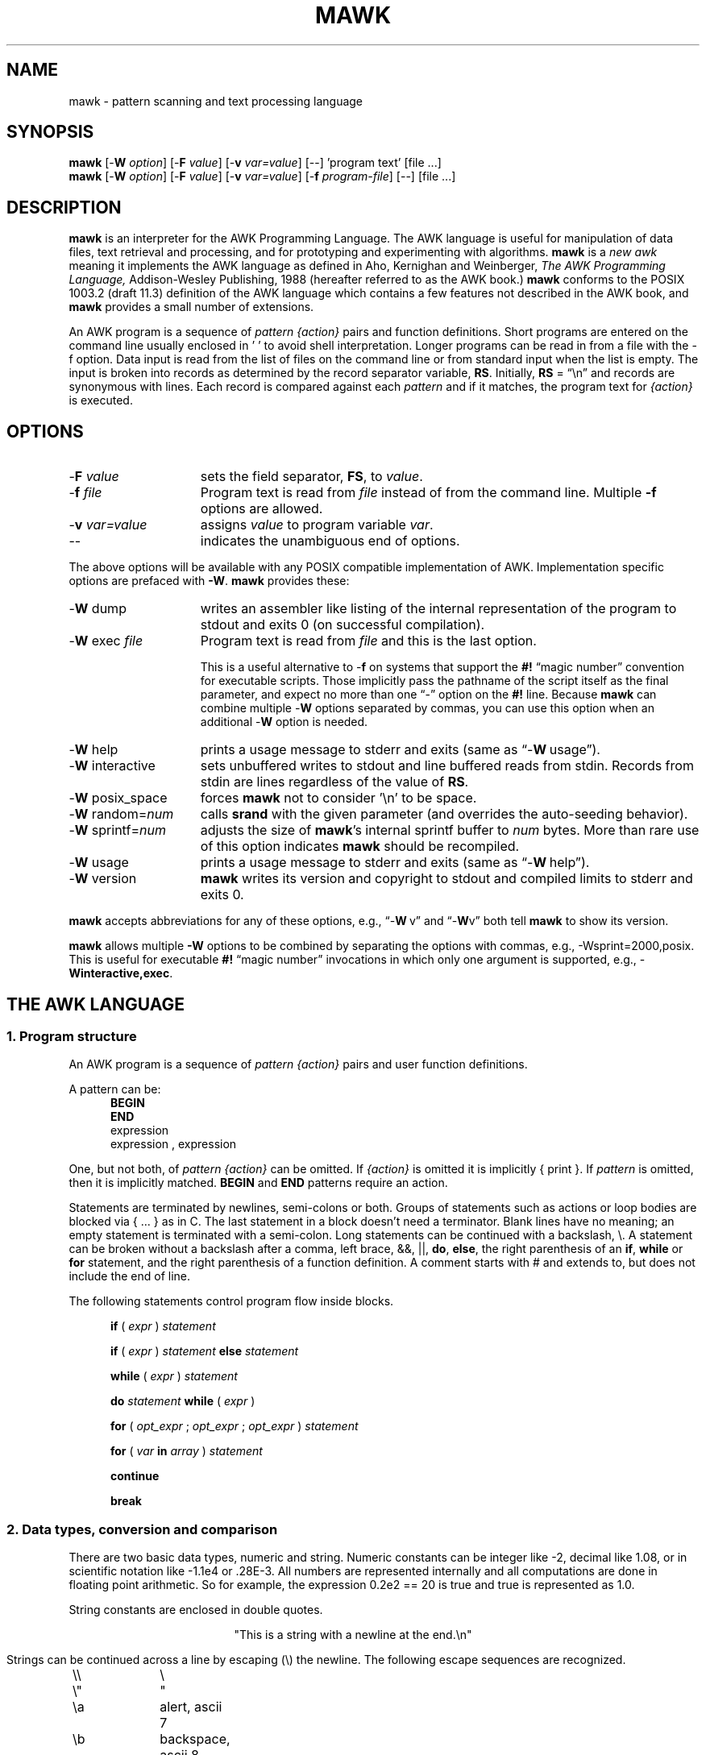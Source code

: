 .\" $MawkId: mawk.1,v 1.42 2020/07/08 23:32:53 tom Exp $
.\" ###########################################################################
.\" # copyright 2008-2019,2020, Thomas E. Dickey
.\" # copyright 1996, Michael D. Brennan
.\" #
.\" # This is a source file for mawk, an implementation of
.\" # the AWK programming language.
.\" #
.\" # Mawk is distributed without warranty under the terms of
.\" # the GNU General Public License, version 2, 1991.
.\" ###########################################################################
.ds N Mawk
.ds n mawk
.TH MAWK 1 "2020-07-08" "Version 1.3.4" "USER COMMANDS"
.\" strings
.ds ex \fIexpr\fR
.\" Bulleted paragraph
.de bP
.ie n  .IP \(bu 4
.el    .IP \(bu 2
..
.\" Escape single quotes in literal strings from groff's Unicode transform.
.ie \n(.g .ds AQ \(aq
.el       .ds AQ '
.ie \n(.g .ds `` \(lq
.el       .ds `` ``
.ie \n(.g .ds '' \(rq
.el       .ds '' ''
.\" **************************************************************************
.SH NAME
mawk \- pattern scanning and text processing language
.\" **************************************************************************
.SH SYNOPSIS
\fB\*n\fP
[\-\fBW
.IR option ]
[\-\fBF
.IR value ]
[\-\fBv
.IR var=value ]
[\-\|\-] 'program text' [file ...]
.br
\fB\*n\fP
[\-\fBW
.IR option ]
[\-\fBF
.IR value ]
[\-\fBv
.IR var=value ]
[\-\fBf
.IR program-file ]
[\-\|\-] [file ...]
.\" **************************************************************************
.SH DESCRIPTION
\fB\*n\fP
is an interpreter for the AWK Programming Language.
The AWK language
is useful for manipulation of data files,
text retrieval and processing,
and for prototyping and experimenting with algorithms.
\fB\*n\fP
is a \fInew awk\fR meaning it implements the AWK language as
defined in Aho, Kernighan and Weinberger,
.I "The AWK Programming Language,"
Addison-Wesley Publishing, 1988 (hereafter referred to as
the AWK book.)
\fB\*n\fP
conforms to the POSIX 1003.2
(draft 11.3)
definition of the AWK language
which contains a few features not described in the AWK book,
and \fB\*n\fP provides a small number of extensions.
.PP
An AWK program is a sequence of \fIpattern {action}\fR pairs and
function definitions.
Short programs are entered on the command line
usually enclosed in ' ' to avoid shell
interpretation.
Longer programs can be read in from a
file with the \-f option.
Data  input is read from the list of files on
the command line or from standard input when the list is empty.
The input is broken into records as determined by the
record separator variable, \fBRS\fR.
Initially,
.B RS
= \*(``\en\*('' and records are synonymous with lines.
Each record is compared against each
.I pattern
and if it matches, the program text for
.I "{action}"
is executed.
.\" **************************************************************************
.SH OPTIONS
.TP \w'\-\fBW'u+\w'\fRsprintf=\fInum\fR'u+2n
\-\fBF \fIvalue\fP
sets the field separator, \fBFS\fR, to
.IR value .
.TP
\-\fBf \fIfile
Program text is read from \fIfile\fR instead of from the
command line.
Multiple
.B \-f
options are allowed.
.TP
\-\fBv \fIvar=value\fR
assigns
.I value
to program variable
.IR var .
.TP
\-\|\-
indicates the unambiguous end of options.
.PP
The above options will be available with any POSIX compatible
implementation of AWK.
Implementation specific options are prefaced with
.BR \-W .
\fB\*n\fP
provides these:
.TP \w'\-\fBW'u+\w'\fRsprintf=\fInum\fR'u+2n
\-\fBW \fRdump
writes an assembler like listing of the internal
representation of the program to stdout and exits 0
(on successful compilation).
.TP
\-\fBW \fRexec \fIfile
Program text is read from
.I file
and this is the last option.
.IP
This is a useful alternative to \-\fBf\fP on systems that support the
.B #!
\*(``magic number\*('' convention for executable scripts.
Those implicitly pass the pathname of the script itself as the final 
parameter, and expect no more than one \*(``\-\*('' option on the \fB#!\fP line.
Because \fB\*n\fP can combine multiple \-\fBW\fP options separated by
commas, you can use this option when an additional \-\fBW\fP option is needed.
.TP
\-\fBW \fRhelp
prints a usage message to stderr and exits (same as \*(``\-\fBW\ \fRusage\*('').
.TP
\-\fBW \fRinteractive
sets unbuffered writes to stdout and line buffered reads from stdin.
Records from stdin are lines regardless of the value of
.BR RS .
.TP
\-\fBW \fRposix_space
forces
\fB\*n\fP
not to consider '\en' to be space.
.TP
\-\fBW \fRrandom=\fInum\fR
calls \fBsrand\fP with the given parameter
(and overrides the auto-seeding behavior).
.TP
\-\fBW \fRsprintf=\fInum\fR
adjusts the size of
\fB\*n\fP's
internal sprintf buffer to
.I num
bytes.
More than rare use of this option indicates
\fB\*n\fP
should be recompiled.
.TP
\-\fBW \fRusage
prints a usage message to stderr and exits (same as \*(``\-\fBW\ \fRhelp\*('').
.TP
\-\fBW \fRversion
\fB\*n\fP
writes its version and copyright
to stdout and compiled limits to
stderr and exits 0.
.PP
\fB\*n\fP accepts abbreviations for any of these options, e.g., 
\*(``\-\fBW\ \fRv\*('' and \*(``\-\fBW\fRv\*(''
both tell \fB\*n\fP to show its version.
.PP
\fB\*n\fP
allows multiple \fB\-W\fP options to be combined by separating the options
with commas, e.g., \-Wsprint=2000,posix.
This is useful for executable
.B #!
\*(``magic number\*('' invocations in which only one argument is supported,
e.g., \-\fBWinteractive,exec\fP.
.\" **************************************************************************
.SH "THE AWK LANGUAGE"
.SS "\fB1. Program structure"
An AWK program is a sequence of
.I "pattern {action}"
pairs and user
function definitions.
.PP
A pattern can be:
.nf
.RS 5
\fBBEGIN\fR
\fBEND\fR
expression
expression , expression
.sp
.RE
.fi
One, but not both,
of \fIpattern {action}\fR can be omitted.
If
.I {action}
is omitted it is implicitly { print }.
If
.I pattern
is omitted, then it is implicitly matched.
.B BEGIN
and
.B END
patterns require an action.
.PP
Statements are terminated by newlines, semi-colons or both.
Groups of statements such as
actions or loop bodies are blocked via {\ ...\ } as in C.
The last statement in a block doesn't need a terminator.
Blank lines have no meaning; an empty statement is terminated with a
semi-colon.
Long statements can be continued with a backslash, \e\|.
A statement can be broken
without a backslash after a comma, left brace, &&, ||,
.BR do ,
.BR else  ,
the right parenthesis of an
.BR if ,
.B while
or
.B for
statement, and the
right parenthesis of a function definition.
A comment starts with # and extends to, but does not include
the end of line.
.PP
The following statements control program flow inside blocks.
.RS 5
.PP
.B if
( \*(ex )
.I statement
.PP
.B if
( \*(ex )
.I statement
.B else
.I statement
.PP
.B while
( \*(ex )
.I statement
.PP
.B do
.I statement
.B while
( \*(ex )
.PP
.B for
(
\fIopt_expr\fR ;
\fIopt_expr\fR ;
\fIopt_expr\fR
)
.I statement
.PP
.B for
( \fIvar \fBin \fIarray\fR )
.I statement
.PP
.B continue
.PP
.B break
.RE
.\"
.SS "\fB2. Data types, conversion and comparison"
There are two basic data types, numeric and string.
Numeric constants can be integer like \-2,
decimal like 1.08, or in scientific notation like \-1.1e4 or .28E\-3.
All numbers are represented internally and all
computations are done in floating point arithmetic.
So for example, the expression
0.2e2 == 20
is true and true is represented as 1.0.
.PP
String constants are enclosed in double quotes.
.sp
.ce
"This is a string with a newline at the end.\en"
.sp
Strings can be continued across a line by escaping (\e) the newline.
The following escape sequences are recognized.
.nf
.sp
	\e\e		\e
	\e"		"
	\ea		alert, ascii 7
	\eb		backspace, ascii 8
	\et		tab, ascii 9
	\en		newline, ascii 10
	\ev		vertical tab, ascii 11
	\ef		formfeed, ascii 12
	\er		carriage return, ascii 13
	\eddd		1, 2 or 3 octal digits for ascii ddd
	\exhh		1 or 2 hex digits for ascii  hh
.sp
.fi
If you escape any other character \ec, you get \ec, i.e.,
\fB\*n\fP
ignores the escape.
.PP
There are really three basic data types; the third is
.I "number and string"
which has both a numeric value and a string value
at the same time.
User defined variables come into existence when first referenced
and are initialized to
.IR null ,
a number and string value which has numeric value 0 and string value
"".
Non-trivial number and string typed data come from input
and are typically stored in fields.
(See section 4).
.PP
The type of an expression is determined by its context and automatic
type conversion occurs if needed.
For example, to evaluate the statements
.nf
.sp
	y = x + 2  ;  z = x  "hello"
.sp
.fi
The value stored in variable y will be typed numeric.
If x is not numeric,
the value read from x is converted to numeric before it is added to
2 and stored in y.
The value stored in variable z will be typed
string, and the value of x will be converted to string if necessary
and concatenated with "hello".
(Of course, the value and type stored in x is not changed by any conversions.)
A string expression is converted to numeric using its longest
numeric prefix as with
\fBatof\fP(3).
A numeric expression is converted to string by replacing
.I expr
with
.BR sprintf(CONVFMT ,
.IR expr ),
unless
.I expr
can be represented on the host machine as an exact integer then
it is converted to \fBsprintf\fR("%d", \*(ex).
.B Sprintf()
is an AWK built-in that duplicates the functionality of
\fBsprintf\fP(3),
and
\fBCONVFMT\fP
is a built-in variable used for internal conversion
from number to string and initialized to "%.6g".
Explicit type conversions can be forced,
\*(ex ""
is string and
.IR  expr +0
is numeric.
.PP
To evaluate,
\*(ex\d1\u \fBrel-op \*(ex\d2\u,
if both operands are numeric or number and string then the comparison
is numeric; if both operands are string the comparison is string;
if one operand is string, the non-string operand is converted and
the comparison is string.
The result is numeric, 1 or 0.
.PP
In boolean contexts such as,
\fBif\fR ( \*(ex ) \fIstatement\fR,
a string expression evaluates true if and only if it is not the
empty string "";
numeric values if and only if not numerically zero.
.\"
.SS "\fB3. Regular expressions"
In the AWK language, records, fields and strings are often
tested for matching a
.IR "regular expression" .
Regular expressions are enclosed in slashes, and
.nf
.sp
	\*(ex ~ /\fIr\fR/
.sp
.fi
is an AWK expression that evaluates to 1 if \*(ex \*(``matches\*(''
.IR r ,
which means a substring of \*(ex is in the set of strings
defined by
.IR r .
With no match the expression evaluates to 0; replacing
~ with the \*(``not match\*('' operator, !~ , reverses the meaning.
As  pattern-action pairs,
.nf
.sp
	/\fIr\fR/ { \fIaction\fR }   and\
   \fB$0\fR ~ /\fIr\fR/ { \fIaction\fR }
.sp
.fi
are the same,
and for each input record that matches
.IR r ,
.I action
is executed.
In fact, /\fIr\fR/ is an AWK expression that is
equivalent to (\fB$0\fR ~ /\fIr\fR/) anywhere except when on the
right side of a match operator or passed as an argument to
a built-in function that expects a regular expression
argument.
.PP
AWK uses extended regular expressions as with
the \fB\-E\fP option of \fBgrep\fP(1).
The regular expression metacharacters, i.e., those with special
meaning in regular expressions are
.nf
.sp
	\\ ^ $ . [ ] | ( ) * + ?
.sp
.fi
Regular expressions are built up from characters as follows:
.RS 5
.TP \w'[^c\d1\uc\d2\uc\d3\u...]'u+1n
\fIc\fR
matches any non-metacharacter
.IR c .
.TP
\e\fIc\fR
matches a character defined by the same escape sequences used
in string constants or the literal
character
.I c
if
\e\fIc\fR
is not an escape sequence.
.TP
\&\.
matches any character (including newline).
.TP
^
matches the front of a string.
.TP
$
matches the back of a string.
.TP
[c\d1\uc\d2\uc\d3\u...]
matches any character in the class
c\d1\uc\d2\uc\d3\u...\ .
An interval of characters is denoted
c\d1\u\-c\d2\u inside a class [...].
.TP
[^c\d1\uc\d2\uc\d3\u...]
matches any character not in the class
c\d1\uc\d2\uc\d3\u...
.RE
.sp
Regular expressions are built up from other regular expressions
as follows:
.RS 5
.TP \w'[^c\d1\uc\d2\uc\d3\u...]'u+1n
\fIr\fR\d1\u\fIr\fR\d2\u
matches
\fIr\fR\d1\u
followed immediately by
\fIr\fR\d2\u
(concatenation).
.TP
\fIr\fR\d1\u | \fIr\fR\d2\u
matches
\fIr\fR\d1\u or
\fIr\fR\d2\u
(alternation).
.TP
\fIr\fR*
matches \fIr\fR repeated zero or more times.
.TP
\fIr\fR+
matches \fIr\fR repeated one or more times.
.TP
\fIr\fR?
matches \fIr\fR zero or once.
.TP
(\fIr\fR)
matches \fIr\fR, providing grouping.
.RE
.sp
The increasing precedence of operators is alternation,
concatenation and
unary (*, + or ?).
.PP
For example,
.nf
.sp
	/^[_a\-zA\-Z][_a\-zA\-Z0\-9]*$/  and
	/^[\-+]?([0\-9]+\e\|.?|\e\|.[0\-9])[0\-9]*([eE][\-+]?[0\-9]+)?$/
.sp
.fi
are matched by AWK identifiers and AWK numeric constants
respectively.
Note that \*(``.\*('' has to be escaped to be
recognized as a decimal point, and that metacharacters are not
special inside character classes.
.PP
Any expression can be used on the right hand side of the ~ or !~
operators or
passed to a built-in that expects
a regular expression.
If needed, it is converted to string, and then interpreted
as a regular expression.
For example,
.nf
.sp
	BEGIN { identifier = "[_a\-zA\-Z][_a\-zA\-Z0\-9]*" }

	$0 ~ "^" identifier
.sp
.fi
prints all lines that start with an AWK identifier.
.PP
\fB\*n\fP
recognizes the empty regular expression, //\|, which matches the
empty string and hence is matched by any string at the front,
back and between every character.
For example,
.nf
.sp
	echo  abc | \*n { gsub(//, "X") ; print }
	XaXbXcX
.sp
.fi
.\"
.SS "\fB4. Records and fields"
Records are read in one at a time, and stored in the
.I field
variable
.BR $0 .
The record is split into
.I fields
which are stored in
.BR $1 ,
.BR $2 ", ...,"
.BR $NF .
The built-in variable
.B NF
is set to the number of fields,
and
.B NR
and
.B FNR
are incremented by 1.
Fields above
.B $NF
are set to "".
.PP
Assignment to
.B $0
causes the fields and
.B NF
to be recomputed.
Assignment to
.B NF
or to a field
causes
.B $0
to be reconstructed by
concatenating the
.B $i's
separated by
.BR OFS .
Assignment to a field with index greater than
.BR NF ,
increases
.B NF
and causes
.B $0
to be reconstructed.
.PP
Data input stored in fields
is string, unless the entire field has numeric
form and then the type is number and string.
For example,
.sp
.nf
	echo 24 24E |
	\*n '{ print($1>100, $1>"100", $2>100, $2>"100") }'
	0 1 1 1
.fi
.sp
.B $0
and
.B $2
are string and
.B $1
is number and string.
The first comparison is numeric, the second is string, the third is string
(100 is converted to "100"),
and the last is string.
.\"
.SS "\fB5. Expressions and operators"
.PP
The expression syntax is similar to C.
Primary expressions are numeric constants,
string constants, variables, fields, arrays and function calls.
The identifier
for a variable, array or function can be a sequence of
letters, digits and underscores, that does
not start with a digit.
Variables are not declared; they exist when first referenced and
are initialized to
.IR null .
.PP
New
expressions are composed with the following operators in
order of increasing precedence.
.PP
.RS 5
.nf
.vs +2p  \"  open up a little
\fIassignment\fR		=  +=  \-=  *=  /=  %=  ^=
\fIconditional\fR		?  :
\fIlogical or\fR		||
\fIlogical and\fR		&&
\fIarray membership\fR	\fBin
\fImatching\fR		~   !~
\fIrelational\fR		<  >   <=  >=  ==  !=
\fIconcatenation\fR		(no explicit operator)
\fIadd ops\fR			+  \-
\fImul ops\fR			*  /  %
\fIunary\fR			+  \-
\fIlogical not\fR		!
\fIexponentiation\fR		^
\fIinc and dec\fR		++ \-\|\- (both post and pre)
\fIfield\fR			$
.vs
.RE
.PP
.fi
Assignment, conditional and exponentiation associate right to
left; the other operators associate left to right.
Any expression can be parenthesized.
.\"
.SS "\fB6. Arrays"
.ds ae \fIarray\fR[\fIexpr\fR]
Awk provides one-dimensional arrays.
Array elements are expressed
as \*(ae.
.I Expr
is internally converted to string type, so, for example,
A[1] and A["1"] are the same element and the actual
index is "1".
Arrays indexed by strings are called associative arrays.
Initially an array is empty; elements exist when first accessed.
An expression,
\fIexpr\fB in\fI array\fR
evaluates to 1 if
\*(ae
exists, else to 0.
.PP
There is a form of the
.B for
statement that loops over each index of an array.
.nf
.sp
	\fBfor\fR ( \fIvar\fB in \fIarray \fR) \fIstatement\fR
.sp
.fi
sets
.I var
to each index of
.I array
and executes
.IR statement .
The order that
.I var
transverses the indices of
.I array
is not defined.
.PP
The statement,
.B delete
\*(ae,
causes
\*(ae
not to exist.
\fB\*n\fP
supports the
.B delete
.I array
feature, which deletes all elements of
.IR array .
.PP
Multidimensional arrays are synthesized with concatenation using
the built-in variable
.BR SUBSEP .
\fIarray\fR[\fIexpr\fR\d1\u,\|\fIexpr\fR\d2\u]
is equivalent to
\fIarray\fR[\fIexpr\fR\d1\u \fBSUBSEP \fIexpr\fR\d2\u].
Testing for a multidimensional element uses a parenthesized index,
such as
.sp
.nf
	if ( (i, j) in A )  print A[i, j]
.fi
.sp
.\"
.SS "\fB7. Builtin-variables\fR"
.PP
The following variables are built-in and initialized before program
execution.
.RS 5
.TP \w'FILENAME'u+2n
.B ARGC
number of command line arguments.
.TP
.B ARGV
array of command line arguments, 0..ARGC\-1.
.TP
.B CONVFMT
format for internal conversion of numbers to string,
initially = "%.6g".
.TP
.B ENVIRON
array indexed by environment variables.
An environment string,
\fIvar=value\fR is stored as
\fBENVIRON\fR[\fIvar\fR] =
.IR value .
.TP
.B FILENAME
name of the current input file.
.TP
.B FNR
current record number in
.BR FILENAME .
.TP
.B FS
splits records into fields as a regular expression.
.TP
.B NF
number of fields in the current record.
.TP
.B NR
current record number in the total input stream.
.TP
.B OFMT
format for printing numbers; initially = "%.6g".
.TP
.B OFS
inserted between fields on output, initially = " ".
.TP
.B   ORS
terminates each record on output, initially = "\en".
.TP
.B    RLENGTH
length set by the last call to the built-in function,
.BR match() .
.TP
.B   RS
input record separator, initially = "\en".
.TP
.B  RSTART
index set by the last call to
.BR match() .
.TP
.B SUBSEP
used to build multiple array subscripts, initially = "\e034".
.RE
.\"
.SS "\fB8. Built-in functions"
String functions
.RS 5
.TP
gsub(\fIr,s,t\fR)  gsub(\fIr,s\fR)
Global substitution, every match of regular expression
.I r
in variable
.I t
is replaced by string
.IR s .
The number of replacements is returned.
If
.I t
is omitted,
.B $0
is used.
An & in the replacement string
.I s
is replaced by the matched substring of
.IR t .
\e& and \e\e put  literal & and \e, respectively,
in the replacement string.
.TP
index(\fIs,t\fR)
If
.I t
is a substring of
.IR s ,
then the position where
.I t
starts is returned, else 0 is returned.
The first character of
.I s
is in position 1.
.TP
length(\fIs\fR)
Returns the length of string or array.
.IR s .
.TP
match(\fIs,r\fR)
Returns the index of the first longest match of regular expression
.I r
in string
.IR s .
Returns 0 if no match.
As a side effect,
.B RSTART
is set to the return value.
.B RLENGTH
is set to the length of the match or \-1 if no match.
If the empty string is matched,
.B RLENGTH
is set to 0, and 1 is returned if the match is at the front, and
length(\fIs\fR)+1 is returned if the match is at the back.
.TP
split(\fIs,A,r\fR)  split(\fIs,A\fR)
String
.I s
is split into fields by regular expression
.I  r
and the fields are loaded into array
.IR A .
The number of fields
is returned.
See section 11 below for more detail.
If
.I r
is omitted,
.B FS
is used.
.TP
sprintf(\fIformat,expr-list\fR)
Returns a string constructed from
.I expr-list
according to
.IR format .
See the description of printf() below.
.TP
sub(\fIr,s,t\fR)  sub(\fIr,s\fR)
Single substitution, same as gsub() except at most one substitution.
.TP
substr(\fIs,i,n\fR)  substr(\fIs,i\fR)
Returns the substring of string
.IR s ,
starting at index
.IR i ,
of length
.IR n .
If
.I n
is omitted, the suffix of
.IR s ,
starting at
.I i
is returned.
.TP
tolower(\fIs\fR)
Returns a copy of
.I s
with all upper case characters converted to lower case.
.TP
toupper(\fIs\fR)
Returns a copy of
.I s
with all lower case characters converted to upper case.
.RE
.PP
Time functions
.PP
These are available on systems which support the corresponding C
\fBmktime\fP and \fBstrftime\fP functions:
.RS 5
.TP
mktime(\fIspecification\fR)
converts a date specification to a timestamp
with the same units as \fBsystime\fP.
The date specification is a string containing the components of the
date as decimal integers:
.RS
.TP 3
YYYY
the year, e.g., 2012
.TP 3
MM
the month of the year starting at 1
.TP 3
DD
the day of the month starting at 1
.TP 3
HH
hour (0-23)
.TP 3
MM
minute (0-59)
.TP 3
SS
seconds (0-59)
.TP 3
DST
tells how to treat timezone versus daylight savings time:
.RS 5
.TP 3
positive
DST is in effect
.TP 3
zero (default)
DST is not in effect
.TP 3
negative
mktime()
should (use timezone information and system databases to) attempt  to
determine whether DST is in effect at the specified time.
.RE
.RE
.TP
strftime([\fIformat\fR [, \fItimestamp\fP [, \fIutc\fP ]]])
formats the given timestamp using the format (passed to the C \fBstrftime\fP
function):
.RS
.bP
If the \fIformat\fP parameter is missing, "%c" is used.
.bP
If the \fItimestamp\fP parameter is missing, the current value from
\fBsystime\fP is used.
.bP
If the \fIutc\fP parameter is present and nonzero,
the result is in UTC.
Otherwise local time is used.
.RE
.TP
systime()
returns the current time of day as the number of seconds
since the Epoch (1970-01-01 00:00:00 UTC on POSIX systems).
.RE
.PP
Arithmetic functions
.RS 5
.PP
.nf
.ie n .ds Pi pi
.el   .ds Pi \\(*p
atan2(\fIy,x\fR)	Arctan of \fIy\fR/\fIx\fR between \-\*(Pi and \*(Pi.
.PP
cos(\fIx\fR)		Cosine function, \fIx\fR in radians.
.PP
exp(\fIx\fR)		Exponential function.
.PP
int(\fIx\fR)		Returns \fIx\fR truncated towards zero.
.PP
log(\fIx\fR)		Natural logarithm.
.PP
rand()		Returns a random number between zero and one.
.PP
sin(\fIx\fR)		Sine function, \fIx\fR in radians.
.PP
sqrt(\fIx\fR)		Returns square root of \fIx\fR.
.fi
.TP
srand(\fIexpr\fR)  srand()
Seeds the random number generator,
using the clock if \fIexpr\fP is omitted,
and returns the value of the previous seed.
Srand(\fIexpr\fR) is useful for repeating pseudo random sequences.
.IP
Note:
\fB\*n\fP
is normally configured to seed the random number generator from the clock
at startup, making it unnecessary to call srand().
This feature can be suppressed via conditional compile,
or overridden using the \fB\-Wrandom\fP option.
.RE
.\"
.SS "\fB9. Input and output"
There are two output statements,
.B print
and
.BR printf .
.RS 5
.TP
print
writes
.B "$0  ORS"
to standard output.
.TP
print \*(ex\d1\u, \*(ex\d2\u, ..., \*(ex\dn\u
writes
\*(ex\d1\u \fBOFS \*(ex\d2\u \fBOFS\fR ... \*(ex\dn\u
.B ORS
to standard output.
Numeric expressions are converted to string with
.BR OFMT .
.TP
printf \fIformat, expr-list\fR
duplicates the printf C library function writing to standard output.
The complete ANSI C format specifications are recognized with
conversions %c, %d, %e, %E, %f, %g, %G,
%i, %o, %s, %u, %x, %X and %%,
and conversion qualifiers h and l.
.RE
.PP
The argument list to print or printf can optionally be enclosed in
parentheses.
Print formats numbers using
.B OFMT
or "%d" for exact integers.
"%c" with a numeric argument prints the corresponding 8 bit
character, with a string argument it prints the first character of
the string.
The output of print and printf can be redirected to a file or
command by appending >
.IR file ,
>>
.I file
or
|
.I command
to the end of the print statement.
Redirection opens
.I file
or
.I command
only once, subsequent redirections append to the already open stream.
By convention,
\fB\*n\fP
associates the filename
.RS 3
.bP
"/dev/stderr" with stderr,
.bP
"/dev/stdout" with stdout,
.bP
"\-" and "/dev/stdin" with stdin.
.RE
.PP
The association with stderr is especially useful because it allows
print and printf to be redirected to stderr.
These names can also be passed to functions.
.PP
The input function
.B getline
has the following variations.
.RS 5
.TP
getline
reads into
.BR $0 ,
updates the fields,
.BR NF ,
.B  NR
and
.BR FNR .
.TP
getline < \fIfile\fR
reads into
.B $0
from \fIfile\fR,
updates the fields and
.BR NF .
.TP
getline \fIvar
reads the next record into
.IR var ,
updates
.B NR
and
.BR FNR .
.TP
getline \fIvar\fR < \fIfile
reads the next record of
.I file
into
.IR var .
.TP
\fIcommand\fR | getline
pipes a record from
.I command
into
.B $0
and updates the fields and
.BR NF .
.TP
\fIcommand\fR | getline \fIvar
pipes a record from
.I command
into
.IR var .
.RE
.PP
Getline returns 0 on end-of-file, \-1 on error, otherwise 1.
.PP
Commands on the end of pipes are executed by /bin/sh.
.PP
The function \fBclose\fR(\*(ex) closes the file or pipe
associated with
.IR expr .
Close returns 0 if
.I expr
is an open file,
the exit status if
.I expr
is a piped command, and \-1 otherwise.
Close is used to reread a file or command, make sure the other
end of an output pipe is finished or conserve file resources.
.PP
The function \fBfflush\fR(\*(ex) flushes the output file or pipe
associated with
.IR expr .
Fflush returns 0 if
.I expr
is an open output stream else \-1.
Fflush without an argument flushes stdout.
Fflush with an empty argument ("") flushes all open output.
.PP
The function
\fBsystem\fR(\fIexpr\fR)
uses the C runtime \fBsystem\fP call to execute
.I expr
and returns the corresponding wait status of the command as follows:
.bP
if the \fBsystem\fP call failed, setting the status to -1,
\fImawk\fP returns that value.
.bP
if the command exited normally,
\fImawk\fP returns its exit-status.
.bP
if the command exited due to a signal such as \fBSIGHUP\fP,
\fImawk\fP returns the signal number plus 256.
.PP
Changes made to the
.B ENVIRON
array are not passed to commands executed with
.B system
or pipes.
.SS "\fB10. User defined functions"
The syntax for a user defined function is
.nf
.sp
	\fBfunction\fR name( \fIargs\fR ) { \fIstatements\fR }
.sp
.fi
The function body can contain a return statement
.nf
.sp
	\fBreturn\fI opt_expr\fR
.sp
.fi
A return statement is not required.
Function calls may be nested or recursive.
Functions are passed expressions by value
and arrays by reference.
Extra arguments serve as local variables
and are initialized to
.IR null .
For example, csplit(\fIs,\|A\fR) puts each character of
.I s
into array
.I A
and returns the length of
.IR s .
.nf
.sp
	function csplit(s, A,	n, i)
	{
	  n = length(s)
	  for( i = 1 ; i <= n ; i++ ) A[i] = substr(s, i, 1)
	  return n
	}
.sp
.fi
Putting extra space between passed arguments and local
variables is conventional.
Functions can be referenced before they are defined, but the
function name and the '(' of the arguments must touch to
avoid confusion with concatenation.
.sp
A function parameter is normally a scalar value (number or string).
If there is a forward reference to a function using an array as a parameter, 
the function's corresponding parameter will be treated as an array.
.\"
.SS "\fB11. Splitting strings, records and files"
Awk programs use the same algorithm to
split strings into arrays with split(), and records into fields
on
.BR FS .
\fB\*n\fP
uses essentially the same algorithm to split files into
records on
.BR RS .
.PP
Split(\fIexpr,\|A,\|sep\fR) works as follows:
.RS 3
.TP 5
(1)
If
.I sep
is omitted, it is replaced by
.BR FS .
.I Sep
can be an expression or regular expression.
If it is an expression of non-string type, it is converted to string.
.TP
(2)
If
.I sep
= " " (a single space),
then <SPACE> is trimmed from the front and back of
.IR expr ,
and
.I sep
becomes <SPACE>.
\fB\*n\fP
defines <SPACE> as the regular expression
/[\ \et\en]+/.
Otherwise
.I sep
is treated as a regular expression, except that meta-characters
are ignored for a string of length 1,
e.g.,
split(x, A, "*") and split(x, A, /\e*/) are the same.
.TP
(3)
If \*(ex is not string, it is converted to string.
If \*(ex is then the empty string "", split() returns 0
and
.I A
is set empty.
Otherwise,
all non-overlapping, non-null and longest matches of
.I sep
in
.IR expr ,
separate
.I expr
into fields which are loaded into
.IR A .
The fields are placed in
A[1], A[2], ..., A[n] and split() returns n, the number
of fields which is the number
of matches plus one.
Data placed in
.I A
that looks numeric is typed number and string.
.RE
.PP
Splitting records into fields works the same except the
pieces are loaded into
.BR $1 ,
\fB$2\fR,...,
.BR $NF .
If
.B $0
is empty,
.B NF
is set to 0 and all
.B $i
to "".
.PP
\fB\*n\fP
splits files into records by the same algorithm, but with the
slight difference that
.B RS
is really a terminator instead of a separator.
(\fBORS\fR is really a terminator too).
.RS 5
.PP
E.g., if
.B FS
= \*(``:+\*('' and
.B $0
= \*(``a::b:\*('' , then
.B NF
= 3 and
.B $1
= \*(``a\*('',
.B $2
= \*(``b\*('' and
.B $3
= "", but
if \*(``a::b:\*('' is the contents of an input file and
.B RS
= \*(``:+\*('', then
there are two records \*(``a\*('' and \*(``b\*(''.
.RE
.PP
.B RS
= " " is not special.
.PP
If
.B FS
= "", then
\fB\*n\fP
breaks the record into individual characters, and, similarly,
split(\fIs,A,\fR"") places the individual characters of
.I s
into
.IR A .
.\"
.SS "\fB12. Multi-line records"
Since
\fB\*n\fP
interprets
.B RS
as a regular expression, multi-line
records are easy.
Setting
.B RS
= "\en\en+", makes one or more blank
lines separate records.
If
.B FS
= " " (the default), then single
newlines, by the rules for <SPACE> above, become space and
single newlines are field separators.
.RS 5
.PP
For example, if
.bP
a file is "a\ b\enc\en\en",
.bP
\fBRS\fP = "\en\en+" and
.bP
\fBFS\fP = "\ ",
.PP
then there is one record \*(``a\ b\enc\*('' with three
fields \*(``a\*('', \*(``b\*('' and \*(``c\*('':
.bP
Changing
.B FS
= \*(``\en\*('', gives two
fields \*(``a b\*('' and \*(``c\*('';
.bP
changing
.B FS
= \*(``\*('', gives one field
identical to the record.
.RE
.PP
If you want lines with spaces or tabs to be considered blank,
set
.B RS
= \*(``\en([\ \et]*\en)+\*(''.
For compatibility with other awks, setting
.B RS
= "" has the same
effect as if blank lines are stripped from the
front and back of files and then records are determined as if
.B RS
= \*(``\en\en+\*(''.
POSIX requires that \*(``\en\*('' always separates records when
.B RS
= "" regardless of the value of
.BR FS .
\fB\*n\fP
does not support this convention, because defining
\*(``\en\*('' as <SPACE> makes it unnecessary.
.\"
.PP
Most of the time when you change
.B RS
for multi-line records, you
will also want to change
.B ORS
to \*(``\en\en\*('' so the record spacing is preserved on output.
.\"
.SS "\fB13. Program execution"
This section describes the order of program execution.
First
.B ARGC
is set to the total number of command line arguments passed to
the execution phase of the program.
.B ARGV[0]
is set the name of the AWK interpreter and
\fBARGV[1]\fR ...
.B ARGV[ARGC\-1]
holds the remaining command line arguments exclusive of
options and program source.
For example with
.nf
.sp
	\*n  \-f  prog  v=1  A  t=hello  B
.sp
.fi
.B ARGC
= 5 with
.B ARGV[0]
= "\*n",
.B ARGV[1]
= "v=1",
.B ARGV[2]
= "A",
.B ARGV[3]
= "t=hello" and
.B ARGV[4]
= "B".
.PP
Next, each
.B BEGIN
block is executed in order.
If the program consists
entirely of
.B BEGIN
blocks, then execution terminates, else
an input stream is opened and execution continues.
If
.B ARGC
equals 1,
the input stream is set to stdin,
else  the command line arguments
.BR ARGV[1]  " ...
.B ARGV[ARGC\-1]
are examined for a file argument.
.PP
The command line arguments divide into three sets:
file arguments, assignment arguments and empty strings "".
An assignment has the form
\fIvar\fR=\fIstring\fR.
When an
.B ARGV[i]
is examined as a possible file argument,
if it is empty it is skipped;
if it is an assignment argument, the assignment to
.I var
takes place and
.B i
skips to the next argument;
else
.B ARGV[i]
is opened for input.
If it fails to open, execution terminates with exit code 2.
If no command line argument is a file argument, then input
comes from stdin.
Getline in a
.B BEGIN
action opens input.
\*(``\-\*('' as a file argument denotes stdin.
.PP
Once an input stream is open, each input record is tested
against each
.IR pattern ,
and if it matches, the associated
.I action
is executed.
An expression pattern matches if it is boolean true (see
the end of section 2).
A
.B BEGIN
pattern matches before any input has been read, and
an
.B END
pattern matches after all input has been read.
A range pattern,
\fIexpr\fR1,\|\fIexpr\fR2 ,
matches every record between the match of
.IR expr 1
and the match
.IR expr 2
inclusively.
.PP
When end of file occurs on the input stream, the remaining
command line arguments are examined for a file argument, and
if there is one it is opened, else the
.B END
.I pattern
is considered matched
and all
.B END
.I actions
are executed.
.PP
In the example, the assignment
v=1
takes place after the
.B BEGIN
.I actions
are executed, and
the data placed in
v
is typed number and string.
Input is then read from file A.
On end of file A,
t
is set to the string "hello",
and B is opened for input.
On end of file B, the
.B END
.I actions
are executed.
.PP
Program flow at the
.I pattern
.I {action}
level can be changed with the
.nf
.sp
	\fBnext
	\fBnextfile
	\fBexit  \fIopt_expr\fR
.sp
.fi
statements:
.bP
A
.B next
statement
causes the next input record to be read and pattern testing
to restart with the first
.I "pattern {action}"
pair in the program.
.bP
A
.B nextfile
statement tells \fB\*n\fP to stop processing the current input file.
It then updates FILENAME to the next file listed on the command line,
and resets FNR to 1.
.bP
An
.B  exit
statement
causes immediate execution of the
.B END
actions or program termination if there are none or
if the
.B exit
occurs in an
.B END
action.
The
.I opt_expr
sets the exit value of the program unless overridden by
a later
.B exit
or subsequent error.
.\" **************************************************************************
.SH EXAMPLES
.nf
1. emulate cat.

	{ print }

2. emulate wc.

	{ chars += length($0) + 1  # add one for the \en
	  words += NF
	}

	END{ print NR, words, chars }

3. count the number of unique \*(``real words\*(''.

	BEGIN { FS = "[^A\-Za\-z]+" }

	{ for(i = 1 ; i <= NF ; i++)  word[$i] = "" }

	END { delete word[""]
	      for ( i in word )  cnt++
	      print cnt
	}

.fi
4. sum the second field of
every record based on the first field.
.nf

	$1 ~ /credit\||\|gain/ { sum += $2 }
	$1 ~ /debit\||\|loss/  { sum \-= $2 }

	END { print sum }

5. sort a file, comparing as string

	{ line[NR] = $0 "" }  # make sure of comparison type
			      # in case some lines look numeric

	END {  isort(line, NR)
	  for(i = 1 ; i <= NR ; i++) print line[i]
	}

	#insertion sort of A[1..n]
	function isort( A, n,	i, j, hold)
	{
	  for( i = 2 ; i <= n ; i++)
	  {
	    hold = A[j = i]
	    while ( A[j\-1] > hold )
	    { j\-\|\- ; A[j+1] = A[j] }
	    A[j] = hold
	  }
	  # sentinel A[0] = "" will be created if needed
	}

.fi
.\" **************************************************************************
.SH "COMPATIBILITY ISSUES"
.SS "MAWK 1.3.3 versus POSIX 1003.2 Draft 11.3"
The POSIX 1003.2(draft 11.3) definition of the AWK language
is AWK as described in the AWK book with a few extensions
that appeared in SystemVR4 nawk.
The extensions are:
.RS 3
.bP
New functions: toupper() and tolower().
.bP
New variables: ENVIRON[\|] and CONVFMT.
.bP
ANSI C conversion specifications for printf() and sprintf().
.bP
New command options:  \-v var=value, multiple \-f options and
implementation options as arguments to \-W.
.bP
For systems (MS-DOS or Windows) which provide a \fIsetmode\fP function,
an environment variable MAWKBINMODE and a built-in variable BINMODE.
The bits of the BINMODE value tell \fImawk\fP how to modify the
\fBRS\fP and \fBORS\fP variables:
.RS
.TP 3
0
set standard input to binary mode,
and if BIT-2 is unset, set \fBRS\fP to "\\r\\n" (CR/LF) rather than "\\n" (LF).
.TP 3
1
set standard output to binary mode,
and if BIT-2 is unset, set \fBORS\fP to "\\r\\n" (CR/LF) rather than "\\n" (LF).
.TP 3
2
suppress the assignment to \fBRS\fP and \fBORS\fP of CR/LF,
making it possible to run scripts and generate output compatible
with Unix line-endings.
.RE
.RE
.sp
POSIX AWK is oriented to operate on files a line at
a time.
.B RS
can be changed from "\en" to another single character,
but it
is hard to find any use for this \(em there are no
examples in the AWK book.
By convention, \fBRS\fR = "", makes one or more blank lines
separate records, allowing multi-line records.
When \fBRS\fR = "", "\en" is always a field separator
regardless of the value in
.BR FS .
.PP
.BR \*n ,
on the other hand,
allows
.B RS
to be a regular expression.
When "\en" appears in records, it is treated as space, and
.B FS
always determines fields.
.PP
Removing the line at a time paradigm can make some programs
simpler and can
often improve performance.
For example, redoing example 3 from above,
.nf
.sp
	BEGIN { RS = "[^A\-Za\-z]+" }

	{ word[ $0 ] = "" }

	END { delete  word[ "" ]
	  for( i in word )  cnt++
	  print cnt
	}
.sp
.fi
counts the number of unique words by making each word a record.
On moderate size files,
\fB\*n\fP
executes twice as fast, because of the simplified inner loop.
.PP
The following program replaces each comment by a single space in
a C program file,
.nf
.sp
	BEGIN {
	  RS = "/\|\e*([^*]\||\|\e*+[^/*])*\e*+/"
		# comment is record separator
	  ORS = " "
	  getline  hold
       }

       { print hold ; hold = $0 }

       END { printf "%s" , hold }
.sp
.fi
Buffering one record is needed to avoid terminating the last
record with a space.
.PP
With
.BR \*n ,
the following are all equivalent,
.nf
.sp
	x ~ /a\e+b/    x ~ "a\e+b"     x ~ "a\e\e+b"
.sp
.fi
The strings get scanned twice, once as string and once as
regular expression.
On the string scan,
\fB\*n\fP ignores the escape on non-escape characters while the AWK
book advocates
.I \ec
be recognized as
.I c
which necessitates the double escaping of meta-characters in
strings.
POSIX explicitly declines to define the behavior which passively
forces programs that must run under a variety of awks to use
the more portable but less readable, double escape.
.PP
POSIX AWK does not recognize "/dev/std{in,out,err}".
Some systems provide an actual device for this,
allowing AWKs which do not implement the feature directly to support it.
.PP
POSIX AWK does not recognize \ex hex escape
sequences in strings.
Unlike ANSI C,
\fB\*n\fP limits the number of digits that follows \ex to two as the current
implementation only supports 8 bit characters.
.PP
POSIX explicitly leaves the behavior of
.B FS
= "" undefined, and mentions splitting the record into characters as
a possible interpretation, but currently this use is not portable
across implementations.
.PP
Some features were not part of the POSIX standard until long after
their introduction in \fB\*n\fP and other implementations.
These have been approved, though still (as of July 2020),
are not part of a published standard:
.bP
The built-in
.B fflush
first appeared in a 1993 AT&T awk released to netlib.
It was approved for the POSIX standard in 2012.
.bP
Aggregate deletion with
.B delete
.I array
was approved in 2018.
.SS "Random numbers"
.PP
POSIX does not prescribe a method for initializing random numbers at startup.
.PP
In practice, most implementations do nothing special,
which makes \fBsrand\fP and \fBrand\fP follow the C runtime library,
making the initial seed value 1.
Some implementations (Solaris XPG4 and Tru64)
return 0 from the first call to \fBsrand\fP,
although the results from \fBrand\fP behave as if the initial seed is 1.
Other implementations return 1.
.PP
While
\fB\*n\fP
can call \fBsrand\fP at startup with no parameter
(initializing random numbers from the clock),
this feature may be suppressed using conditional compilation.
.
.SS "Extensions added for compatibility for GAWK and BWK"
.PP
.B Nextfile
is a \fBgawk\fP extension (also implemented by BWK awk).
It was approved for the POSIX standard in September 2012,
and is expected to be part of the next revision of the standard.
.PP
.BR Mktime ,
.BR strftime \ and
.B systime
are \fBgawk\fP extensions.
.PP
The "/dev/stdin" feature was added to \fBmawk\fP after 1.3.4,
for compatibility with \fBgawk\fP and BWK awk.
The corresponding "-" (alias for /dev/stdin) was present in \*n 1.3.3.
.
.SS "Subtle Differences not in POSIX or the AWK Book"
.PP
Finally, here is how
\fB\*n\fP
handles exceptional cases not discussed in the
AWK book or the POSIX draft.
It is unsafe to assume
consistency across awks and safe to skip to
the next section.
.PP
.RS 3
.bP
substr(s, i, n) returns the characters of s in the intersection
of the closed interval [1, length(s)] and the half-open interval [i, i+n).
When this intersection is empty, the empty string is
returned; so substr("ABC", 1, 0) = "" and
substr("ABC", \-4, 6) = "A".
.bP
Every string, including the empty string, matches the empty string
at the
front so, s ~ // and s ~ "", are always 1 as is match(s, //) and
match(s, "").
The last two set
.B RLENGTH
to 0.
.bP
index(s, t) is always the same as match(s, t1) where t1 is the
same as t with metacharacters escaped.
Hence consistency
with match requires that
index(s, "") always returns 1.
Also the condition, index(s,t) != 0 if and only t is a substring
of s, requires index("","") = 1.
.bP
If getline encounters end of file, getline var, leaves var
unchanged.
Similarly, on entry to the
.B END
actions,
.BR $0 ,
the fields and
.B NF
have their value unaltered from the last record.
.\" **************************************************************************
.SH ENVIRONMENT VARIABLES
\fB\*N\fP recognizes these variables:
.RS 3
.TP 3
MAWKBINMODE
(see \fBCOMPATIBILITY ISSUES\fP)
.TP
MAWK_LONG_OPTIONS
If this is set, \fB\*n\fP uses its value to decide what to do with
GNU-style long options:
.RS 5
.TP
allow
\fB\*N\fP allows the option to be checked against the (small) set of
long options it recognizes.
.TP
error
\fB\*N\fP prints an error message and exits.
This is the default.
.TP
ignore
\fB\*N\fP ignores the option.
.TP
warn
Print an warning message and otherwise ignore the option.
.RE
.IP
If the variable is unset, \fB\*n\fP prints an error message and exits.
.TP
WHINY_USERS
This is an undocumented \fBgawk\fP feature.
It tells \fB\*n\fP to sort array indices before it starts to iterate
over the elements of an array.
.RE
.\" **************************************************************************
.SH SEE ALSO
.PP
\fBgrep\fP(1)
.PP
Aho, Kernighan and Weinberger,
.IR "The AWK Programming Language" ,
Addison-Wesley Publishing, 1988, (the AWK book),
defines the language, opening with a tutorial
and advancing to many interesting programs that delve into
issues of software design and analysis relevant to programming
in any language.
.PP
.IR "The GAWK Manual" ,
The Free Software Foundation, 1991, is a tutorial
and language reference
that does not attempt the depth of the AWK book
and assumes the reader may be a novice programmer.
The section on AWK arrays is excellent.
It also discusses POSIX requirements for AWK.
.\" **************************************************************************
.SH BUGS
.PP
\fB\*n\fP
implements printf() and sprintf() using the C library functions,
printf and sprintf, so full ANSI compatibility requires an ANSI
C library.
In practice this means the h conversion qualifier may not be available.
Also \fB\*n\fP inherits any bugs or limitations of the library functions.
.PP
Implementors of the AWK language have shown a consistent lack
of imagination when naming their programs.
.\" **************************************************************************
.SH AUTHOR
Mike Brennan (brennan@whidbey.com).
.br
Thomas E. Dickey <dickey@invisible-island.net>.
